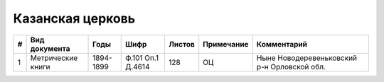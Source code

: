 
.. Church datasheet RST template
.. Autogenerated by cfp-sphinx.py

.. index:: Казанская церковь

Казанская церковь
=================

.. list-table::
   :header-rows: 1

   * - #
     - Вид документа
     - Годы
     - Шифр
     - Листов
     - Примечание
     - Комментарий

   * - 1
     - Метрические книги
     - 1894-1899
     - Ф.101 Оп.1 Д.4614
     - 128
     - ОЦ
     - Ныне Новодеревеньковский р-н Орловской обл.


